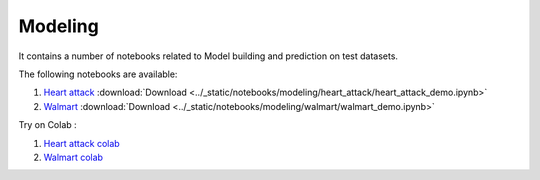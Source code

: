 Modeling
--------

It contains a number of notebooks related to Model building and prediction on test datasets.

The following notebooks are available:

1. `Heart attack <../_static/examples/modeling/heart_attack/heart_attack_demo.html>`_ :download:`Download <../_static/notebooks/modeling/heart_attack/heart_attack_demo.ipynb>`
2. `Walmart <../_static/examples/modeling/walmart/walmart_demo.html>`_ :download:`Download <../_static/notebooks/modeling/walmart/walmart_demo.ipynb>`

Try on Colab :

1. `Heart attack colab <https://drive.google.com/file/d/1ifkz8ageupdD0LsPXx0sc75IIREcuqgz/view?usp=drive_link>`_
2. `Walmart colab <https://drive.google.com/file/d/1DgoQ5rZINlrg7yWZO4Xw4GaEOn0KY2Fi/view?usp=drive_link>`_